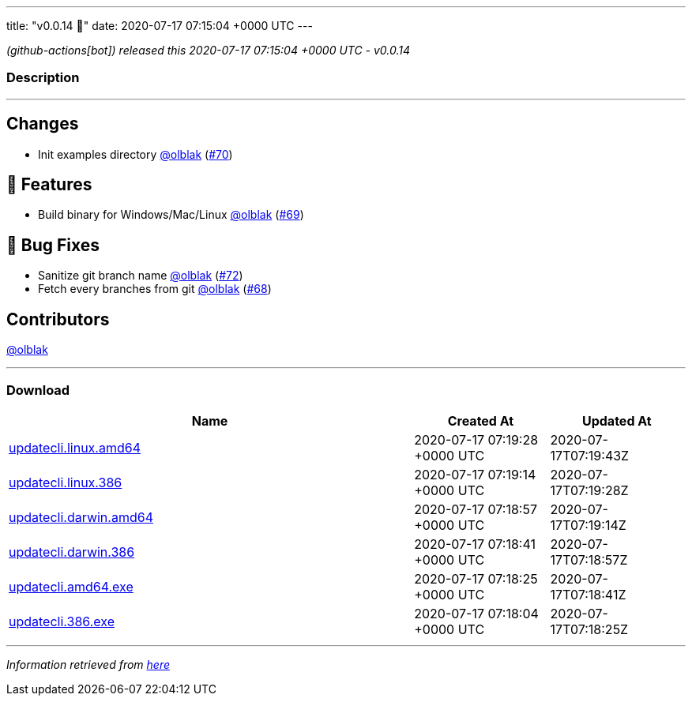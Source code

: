 ---
title: "v0.0.14 🌈"
date: 2020-07-17 07:15:04 +0000 UTC
---

// Disclaimer: this file is generated, do not edit it manually.


__ (github-actions[bot]) released this 2020-07-17 07:15:04 +0000 UTC - v0.0.14__


=== Description

---

++++

<h2>Changes</h2>
<ul>
<li>Init examples directory <a class="user-mention notranslate" data-hovercard-type="user" data-hovercard-url="/users/olblak/hovercard" data-octo-click="hovercard-link-click" data-octo-dimensions="link_type:self" href="https://github.com/olblak">@olblak</a> (<a class="issue-link js-issue-link" data-error-text="Failed to load title" data-id="656635038" data-permission-text="Title is private" data-url="https://github.com/updatecli/updatecli/issues/70" data-hovercard-type="pull_request" data-hovercard-url="/updatecli/updatecli/pull/70/hovercard" href="https://github.com/updatecli/updatecli/pull/70">#70</a>)</li>
</ul>
<h2>🚀 Features</h2>
<ul>
<li>Build binary for Windows/Mac/Linux <a class="user-mention notranslate" data-hovercard-type="user" data-hovercard-url="/users/olblak/hovercard" data-octo-click="hovercard-link-click" data-octo-dimensions="link_type:self" href="https://github.com/olblak">@olblak</a> (<a class="issue-link js-issue-link" data-error-text="Failed to load title" data-id="656631148" data-permission-text="Title is private" data-url="https://github.com/updatecli/updatecli/issues/69" data-hovercard-type="pull_request" data-hovercard-url="/updatecli/updatecli/pull/69/hovercard" href="https://github.com/updatecli/updatecli/pull/69">#69</a>)</li>
</ul>
<h2>🐛 Bug Fixes</h2>
<ul>
<li>Sanitize git branch name <a class="user-mention notranslate" data-hovercard-type="user" data-hovercard-url="/users/olblak/hovercard" data-octo-click="hovercard-link-click" data-octo-dimensions="link_type:self" href="https://github.com/olblak">@olblak</a> (<a class="issue-link js-issue-link" data-error-text="Failed to load title" data-id="657553409" data-permission-text="Title is private" data-url="https://github.com/updatecli/updatecli/issues/72" data-hovercard-type="pull_request" data-hovercard-url="/updatecli/updatecli/pull/72/hovercard" href="https://github.com/updatecli/updatecli/pull/72">#72</a>)</li>
<li>Fetch every branches from git <a class="user-mention notranslate" data-hovercard-type="user" data-hovercard-url="/users/olblak/hovercard" data-octo-click="hovercard-link-click" data-octo-dimensions="link_type:self" href="https://github.com/olblak">@olblak</a> (<a class="issue-link js-issue-link" data-error-text="Failed to load title" data-id="656623806" data-permission-text="Title is private" data-url="https://github.com/updatecli/updatecli/issues/68" data-hovercard-type="pull_request" data-hovercard-url="/updatecli/updatecli/pull/68/hovercard" href="https://github.com/updatecli/updatecli/pull/68">#68</a>)</li>
</ul>
<h2>Contributors</h2>
<p><a class="user-mention notranslate" data-hovercard-type="user" data-hovercard-url="/users/olblak/hovercard" data-octo-click="hovercard-link-click" data-octo-dimensions="link_type:self" href="https://github.com/olblak">@olblak</a></p>

++++

---



=== Download

[cols="3,1,1" options="header" frame="all" grid="rows"]
|===
| Name | Created At | Updated At

| link:https://github.com/updatecli/updatecli/releases/download/v0.0.14/updatecli.linux.amd64[updatecli.linux.amd64] | 2020-07-17 07:19:28 +0000 UTC | 2020-07-17T07:19:43Z

| link:https://github.com/updatecli/updatecli/releases/download/v0.0.14/updatecli.linux.386[updatecli.linux.386] | 2020-07-17 07:19:14 +0000 UTC | 2020-07-17T07:19:28Z

| link:https://github.com/updatecli/updatecli/releases/download/v0.0.14/updatecli.darwin.amd64[updatecli.darwin.amd64] | 2020-07-17 07:18:57 +0000 UTC | 2020-07-17T07:19:14Z

| link:https://github.com/updatecli/updatecli/releases/download/v0.0.14/updatecli.darwin.386[updatecli.darwin.386] | 2020-07-17 07:18:41 +0000 UTC | 2020-07-17T07:18:57Z

| link:https://github.com/updatecli/updatecli/releases/download/v0.0.14/updatecli.amd64.exe[updatecli.amd64.exe] | 2020-07-17 07:18:25 +0000 UTC | 2020-07-17T07:18:41Z

| link:https://github.com/updatecli/updatecli/releases/download/v0.0.14/updatecli.386.exe[updatecli.386.exe] | 2020-07-17 07:18:04 +0000 UTC | 2020-07-17T07:18:25Z

|===


---

__Information retrieved from link:https://github.com/updatecli/updatecli/releases/tag/v0.0.14[here]__

